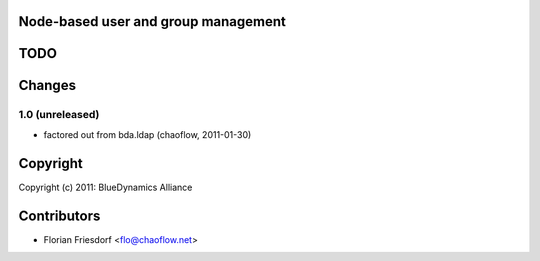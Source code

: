 Node-based user and group management
====================================


TODO
====


Changes
=======

1.0 (unreleased)  
----------------

- factored out from bda.ldap
  (chaoflow, 2011-01-30)

Copyright
=========

Copyright (c) 2011: BlueDynamics Alliance

Contributors
============

- Florian Friesdorf <flo@chaoflow.net>

